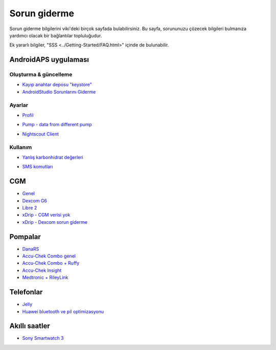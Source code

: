 Sorun giderme
**************************************************
Sorun giderme bilgilerini viki'deki birçok sayfada bulabilirsiniz. Bu sayfa, sorununuzu çözecek bilgileri bulmanıza yardımcı olacak bir bağlantılar topluluğudur.

Ek yararlı bilgiler, "SSS <../Getting-Started/FAQ.html>" içinde de bulunabilir.

AndroidAPS uygulaması
==================================================

Oluşturma & güncelleme
-------------------
* `Kayıp anahtar deposu "keystore" <../Installing-AndroidAPS/troubleshooting_androidstudio.html#lost-keystore>`_
* `AndroidStudio Sorunlarını Giderme <../Installing-AndroidAPS/troubleshooting_androidstudio.html>`_

Ayarlar
--------------------------------------------------
* `Profil <../Usage/Profiles.html#troubleshooting-profile-errors>`_

  .. image:: ../images/Screen_DifferentPump.png
    :alt: Hata: Bazal saatlere göre ayarlanamadı

* `Pump - data from different pump <../Installing-AndroidAPS/update3_0.html#failure-message-data-from-different-pump>`_

  .. image:: ../images/BasalNotAlignedToHours2.png
    :alt: Failure message: Data from different pump


* `Nightscout Client <../Usage/Troubleshooting-NSClient.html>`_

Kullanım
--------------------------------------------------
* `Yanlış karbonhidrat değerleri <../Usage/COB-calculation.html#detection-of-wrong-cob-values>`_

  .. image:: ../images/Calculator_SlowCarbAbsorption.png
    :alt: Hata: Yavaş karbonhidrat emilimi

* `SMS komutları <../Children/SMS-Commands.html#troubleshooting>`_

CGM
==================================================
* `Genel <../Hardware/GeneralCGMRecommendation.html#troubleshooting>`_
* `Dexcom G6 <../Hardware/DexcomG6.html#troubleshooting-g6>`_
* `Libre 2 <../Hardware/Libre2.html#experiences-and-troubleshooting>`_
* `xDrip - CGM verisi yok <../Configuration/xdrip.html#identify-receiver>`_
* `xDrip - Dexcom sorun giderme <../Configuration/xdrip.html#troubleshooting-dexcom-g5-g6-and-xdrip>`_

Pompalar
==================================================
* `DanaRS <../Configuration/DanaRS-Insulin-Pump.html#dana-rs-specific-errors>`_
* `Accu-Chek Combo genel <../Usage/Accu-Chek-Combo-Tips-for-Basic-usage.html>`_
* `Accu-Chek Combo + Ruffy <../Configuration/Accu-Chek-Combo-Pump.html#why-pairing-with-the-pump-does-not-work-with-the-app-ruffy>`_
* `Accu-Chek Insight <../Configuration/Accu-Chek-Insight-Pump.html#insight-specific-errors>`_
* `Medtronic + RileyLink <../Configuration/MedtronicPump.html#what-to-do-if-i-loose-connection-to-rileylink-and-or-pump>`_

Telefonlar
==================================================
* `Jelly <../Usage/jelly.html>`_
* `Huawei bluetooth ve pil optimizasyonu <../Usage/huawei.html>`_

Akıllı saatler
==================================================
* `Sony Smartwatch 3 <../Usage/SonySW3.html>`_
